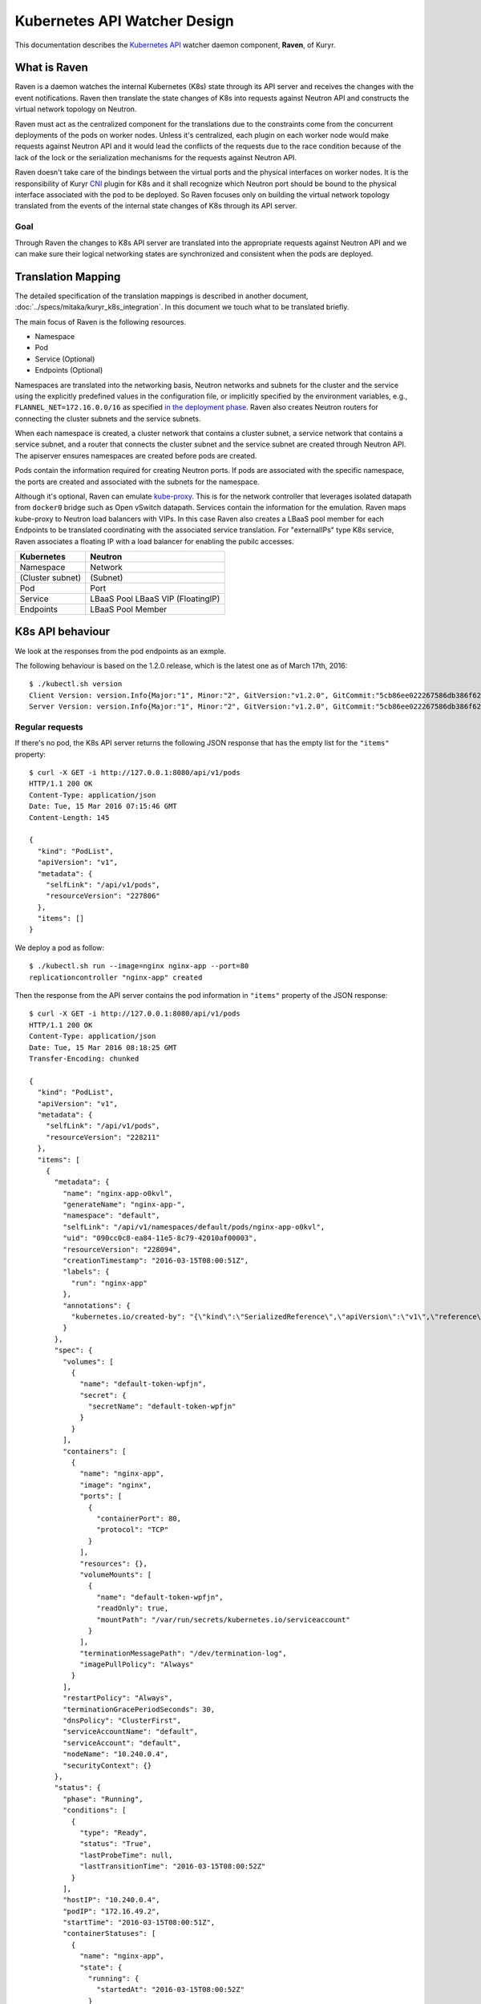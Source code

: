 ..
    This work is licensed under a Creative Commons Attribution 3.0 Unported
    License.

    http://creativecommons.org/licenses/by/3.0/legalcode

    Convention for heading levels in Neutron devref:
    =======  Heading 0 (reserved for the title in a document)
    -------  Heading 1
    ~~~~~~~  Heading 2
    +++++++  Heading 3
    '''''''  Heading 4
    (Avoid deeper levels because they do not render well.)

=============================
Kubernetes API Watcher Design
=============================

This documentation describes the `Kubernetes API <http://kubernetes.io/docs/api/>`_
watcher daemon component, **Raven**, of Kuryr.

What is Raven
-------------

Raven is a daemon watches the internal Kubernetes (K8s) state through its API
server and receives the changes with the event notifications. Raven then
translate the state changes of K8s into requests against Neutron API and
constructs the virtual network topology on Neutron.

Raven must act as the centralized component for the translations due to the
constraints come from the concurrent deployments of the pods on worker nodes.
Unless it's centralized, each plugin on each worker node would make requests
against Neutron API and it would lead the conflicts of the requests due to the
race condition because of the lack of the lock or the serialization mechanisms
for the requests against Neutron API.

Raven doesn't take care of the bindings between the virtual ports and the
physical interfaces on worker nodes. It is the responsibility of Kuryr `CNI <https://github.com/appc/cni>`_
plugin for K8s and it shall recognize which Neutron port should be bound to the
physical interface associated with the pod to be deployed. So Raven focuses
only on building the virtual network topology translated from the events of the
internal state changes of K8s through its API server.

Goal
~~~~

Through Raven the changes to K8s API server are translated into the appropriate
requests against Neutron API and we can make sure their logical networking states
are synchronized and consistent when the pods are deployed.

Translation Mapping
-------------------

The detailed specification of the translation mappings is described in another
document, :doc:`../specs/mitaka/kuryr_k8s_integration`. In this document we touch what
to be translated briefly.

The main focus of Raven is the following resources.

* Namespace
* Pod
* Service (Optional)
* Endpoints (Optional)

Namespaces are translated into the networking basis, Neutron networks and
subnets for the cluster and the service using the explicitly predefined values
in the configuration file, or implicitly specified by the environment
variables, e.g., ``FLANNEL_NET=172.16.0.0/16`` as specified
`in the deployment phase <https://github.com/kubernetes/kubernetes/search?utf8=%E2%9C%93&q=FLANNEL_NET>`_.
Raven also creates Neutron routers for connecting the cluster subnets and the service subnets.

When each namespace is created, a cluster network that contains a cluster
subnet, a service network that contains a service subnet, and a router that
connects the cluster subnet and the service subnet are created through Neutron
API. The apiserver ensures namespaces are created before pods are created.

Pods contain the information required for creating Neutron ports. If pods are
associated with the specific namespace, the ports are created and associated
with the subnets for the namespace.

Although it's optional, Raven can emulate `kube-proxy <http://kubernetes.io/docs/user-guide/services/#virtual-ips-and-service-proxies>`_.
This is for the network controller that leverages isolated datapath from ``docker0``
bridge such as Open vSwitch datapath. Services contain the information for the
emulation. Raven maps kube-proxy to Neutron load balancers with VIPs. In this case
Raven also creates a LBaaS pool member for each Endpoints to be translated
coordinating with the associated service translation. For "externalIPs" type K8s
service, Raven associates a floating IP with a load balancer for enabling the pubilc
accesses.

================= =================
Kubernetes        Neutron
================= =================
Namespace         Network
(Cluster subnet)  (Subnet)
Pod               Port
Service           LBaaS Pool
                  LBaaS VIP
                  (FloatingIP)
Endpoints         LBaaS Pool Member
================= =================


.. _k8s-api-behaviour:

K8s API behaviour
-----------------

We look at the responses from the pod endpoints as an exmple.

The following behaviour is based on the 1.2.0 release, which is the latest one
as of March 17th, 2016::

    $ ./kubectl.sh version
    Client Version: version.Info{Major:"1", Minor:"2", GitVersion:"v1.2.0", GitCommit:"5cb86ee022267586db386f62781338b0483733b3", GitTreeState:"clean"}
    Server Version: version.Info{Major:"1", Minor:"2", GitVersion:"v1.2.0", GitCommit:"5cb86ee022267586db386f62781338b0483733b3", GitTreeState:"clean"}

Regular requests
~~~~~~~~~~~~~~~~

If there's no pod, the K8s API server returns the following JSON response that
has the empty list for the ``"items"`` property::

    $ curl -X GET -i http://127.0.0.1:8080/api/v1/pods
    HTTP/1.1 200 OK
    Content-Type: application/json
    Date: Tue, 15 Mar 2016 07:15:46 GMT
    Content-Length: 145

    {
      "kind": "PodList",
      "apiVersion": "v1",
      "metadata": {
        "selfLink": "/api/v1/pods",
        "resourceVersion": "227806"
      },
      "items": []
    }

We deploy a pod as follow::

    $ ./kubectl.sh run --image=nginx nginx-app --port=80
    replicationcontroller "nginx-app" created

Then the response from the API server contains the pod information in
``"items"`` property of the JSON response::

    $ curl -X GET -i http://127.0.0.1:8080/api/v1/pods
    HTTP/1.1 200 OK
    Content-Type: application/json
    Date: Tue, 15 Mar 2016 08:18:25 GMT
    Transfer-Encoding: chunked

    {
      "kind": "PodList",
      "apiVersion": "v1",
      "metadata": {
        "selfLink": "/api/v1/pods",
        "resourceVersion": "228211"
      },
      "items": [
        {
          "metadata": {
            "name": "nginx-app-o0kvl",
            "generateName": "nginx-app-",
            "namespace": "default",
            "selfLink": "/api/v1/namespaces/default/pods/nginx-app-o0kvl",
            "uid": "090cc0c8-ea84-11e5-8c79-42010af00003",
            "resourceVersion": "228094",
            "creationTimestamp": "2016-03-15T08:00:51Z",
            "labels": {
              "run": "nginx-app"
            },
            "annotations": {
              "kubernetes.io/created-by": "{\"kind\":\"SerializedReference\",\"apiVersion\":\"v1\",\"reference\":{\"kind\":\"ReplicationController\",\"namespace\":\"default\",\"name\":\"nginx-app\",\"uid\":\"090bfb57-ea84-11e5-8c79-42010af00003\",\"apiVersion\":\"v1\",\"resourceVersion\":\"228081\"}}\n"
            }
          },
          "spec": {
            "volumes": [
              {
                "name": "default-token-wpfjn",
                "secret": {
                  "secretName": "default-token-wpfjn"
                }
              }
            ],
            "containers": [
              {
                "name": "nginx-app",
                "image": "nginx",
                "ports": [
                  {
                    "containerPort": 80,
                    "protocol": "TCP"
                  }
                ],
                "resources": {},
                "volumeMounts": [
                  {
                    "name": "default-token-wpfjn",
                    "readOnly": true,
                    "mountPath": "/var/run/secrets/kubernetes.io/serviceaccount"
                  }
                ],
                "terminationMessagePath": "/dev/termination-log",
                "imagePullPolicy": "Always"
              }
            ],
            "restartPolicy": "Always",
            "terminationGracePeriodSeconds": 30,
            "dnsPolicy": "ClusterFirst",
            "serviceAccountName": "default",
            "serviceAccount": "default",
            "nodeName": "10.240.0.4",
            "securityContext": {}
          },
          "status": {
            "phase": "Running",
            "conditions": [
              {
                "type": "Ready",
                "status": "True",
                "lastProbeTime": null,
                "lastTransitionTime": "2016-03-15T08:00:52Z"
              }
            ],
            "hostIP": "10.240.0.4",
            "podIP": "172.16.49.2",
            "startTime": "2016-03-15T08:00:51Z",
            "containerStatuses": [
              {
                "name": "nginx-app",
                "state": {
                  "running": {
                    "startedAt": "2016-03-15T08:00:52Z"
                  }
                },
                "lastState": {},
                "ready": true,
                "restartCount": 0,
                "image": "nginx",
                "imageID": "docker://sha256:af4b3d7d5401624ed3a747dc20f88e2b5e92e0ee9954aab8f1b5724d7edeca5e",
                "containerID": "docker://b97168314ad58404dbce7cb94291db7a976d2cb824b39e5864bf4bdaf27af255"
              }
            ]
          }
        }
      ]
    }

We get the current snapshot of the requested resources with the regular
requests against the K8s API server.

Requests with ``watch=true`` query string
~~~~~~~~~~~~~~~~~~~~~~~~~~~~~~~~~~~~~~~~~

K8s provides the "watch" capability for the endpoints with ``/watch/`` prefix
for the specific resource name, i.e., ``/api/v1/watch/pods``, or ``watch=true``
query string.

If there's no pod, we get only the response header and the connection is kept
open::

    $ curl -X GET -i http://127.0.0.1:8080/api/v1/pods?watch=true
    HTTP/1.1 200 OK
    Transfer-Encoding: chunked
    Date: Tue, 15 Mar 2016 08:00:09 GMT
    Content-Type: text/plain; charset=utf-8
    Transfer-Encoding: chunked

We create a pod as we did for the case without the ``watch=true`` query string::

    $ ./kubectl.sh run --image=nginx nginx-app --port=80
    replicationcontroller "nginx-app" created

Then we observe the JSON data corresponds to the event is given by each line.
The event type is given in ``"type"`` property of the JSON data, i.e.,
``"ADDED"``, ``"MODIFIED"`` and ``"DELETED"``::

    $ curl -X GET -i http://127.0.0.1:8080/api/v1/pods?watch=true
    HTTP/1.1 200 OK
    Transfer-Encoding: chunked
    Date: Tue, 15 Mar 2016 08:00:09 GMT
    Content-Type: text/plain; charset=utf-8
    Transfer-Encoding: chunked

    {"type":"ADDED","object":{"kind":"Pod","apiVersion":"v1","metadata":{"name":"nginx-app-o0kvl","generateName":"nginx-app-","namespace":"default","selfLink":"/api/v1/namespaces/default/pods/nginx-app-o0kvl","uid":"090cc0c8-ea84-11e5-8c79-42010af00003","resourceVersion":"228082","creationTimestamp":"2016-03-15T08:00:51Z","labels":{"run":"nginx-app"},"annotations":{"kubernetes.io/created-by":"{\"kind\":\"SerializedReference\",\"apiVersion\":\"v1\",\"reference\":{\"kind\":\"ReplicationController\",\"namespace\":\"default\",\"name\":\"nginx-app\",\"uid\":\"090bfb57-ea84-11e5-8c79-42010af00003\",\"apiVersion\":\"v1\",\"resourceVersion\":\"228081\"}}\n"}},"spec":{"volumes":[{"name":"default-token-wpfjn","secret":{"secretName":"default-token-wpfjn"}}],"containers":[{"name":"nginx-app","image":"nginx","ports":[{"containerPort":80,"protocol":"TCP"}],"resources":{},"volumeMounts":[{"name":"default-token-wpfjn","readOnly":true,"mountPath":"/var/run/secrets/kubernetes.io/serviceaccount"}],"terminationMessagePath":"/dev/termination-log","imagePullPolicy":"Always"}],"restartPolicy":"Always","terminationGracePeriodSeconds":30,"dnsPolicy":"ClusterFirst","serviceAccountName":"default","serviceAccount":"default","securityContext":{}},"status":{"phase":"Pending"}}}
    {"type":"MODIFIED","object":{"kind":"Pod","apiVersion":"v1","metadata":{"name":"nginx-app-o0kvl","generateName":"nginx-app-","namespace":"default","selfLink":"/api/v1/namespaces/default/pods/nginx-app-o0kvl","uid":"090cc0c8-ea84-11e5-8c79-42010af00003","resourceVersion":"228084","creationTimestamp":"2016-03-15T08:00:51Z","labels":{"run":"nginx-app"},"annotations":{"kubernetes.io/created-by":"{\"kind\":\"SerializedReference\",\"apiVersion\":\"v1\",\"reference\":{\"kind\":\"ReplicationController\",\"namespace\":\"default\",\"name\":\"nginx-app\",\"uid\":\"090bfb57-ea84-11e5-8c79-42010af00003\",\"apiVersion\":\"v1\",\"resourceVersion\":\"228081\"}}\n"}},"spec":{"volumes":[{"name":"default-token-wpfjn","secret":{"secretName":"default-token-wpfjn"}}],"containers":[{"name":"nginx-app","image":"nginx","ports":[{"containerPort":80,"protocol":"TCP"}],"resources":{},"volumeMounts":[{"name":"default-token-wpfjn","readOnly":true,"mountPath":"/var/run/secrets/kubernetes.io/serviceaccount"}],"terminationMessagePath":"/dev/termination-log","imagePullPolicy":"Always"}],"restartPolicy":"Always","terminationGracePeriodSeconds":30,"dnsPolicy":"ClusterFirst","serviceAccountName":"default","serviceAccount":"default","nodeName":"10.240.0.4","securityContext":{}},"status":{"phase":"Pending"}}}
    {"type":"MODIFIED","object":{"kind":"Pod","apiVersion":"v1","metadata":{"name":"nginx-app-o0kvl","generateName":"nginx-app-","namespace":"default","selfLink":"/api/v1/namespaces/default/pods/nginx-app-o0kvl","uid":"090cc0c8-ea84-11e5-8c79-42010af00003","resourceVersion":"228088","creationTimestamp":"2016-03-15T08:00:51Z","labels":{"run":"nginx-app"},"annotations":{"kubernetes.io/created-by":"{\"kind\":\"SerializedReference\",\"apiVersion\":\"v1\",\"reference\":{\"kind\":\"ReplicationController\",\"namespace\":\"default\",\"name\":\"nginx-app\",\"uid\":\"090bfb57-ea84-11e5-8c79-42010af00003\",\"apiVersion\":\"v1\",\"resourceVersion\":\"228081\"}}\n"}},"spec":{"volumes":[{"name":"default-token-wpfjn","secret":{"secretName":"default-token-wpfjn"}}],"containers":[{"name":"nginx-app","image":"nginx","ports":[{"containerPort":80,"protocol":"TCP"}],"resources":{},"volumeMounts":[{"name":"default-token-wpfjn","readOnly":true,"mountPath":"/var/run/secrets/kubernetes.io/serviceaccount"}],"terminationMessagePath":"/dev/termination-log","imagePullPolicy":"Always"}],"restartPolicy":"Always","terminationGracePeriodSeconds":30,"dnsPolicy":"ClusterFirst","serviceAccountName":"default","serviceAccount":"default","nodeName":"10.240.0.4","securityContext":{}},"status":{"phase":"Pending","conditions":[{"type":"Ready","status":"False","lastProbeTime":null,"lastTransitionTime":"2016-03-15T08:00:51Z","reason":"ContainersNotReady","message":"containers with unready status: [nginx-app]"}],"hostIP":"10.240.0.4","startTime":"2016-03-15T08:00:51Z","containerStatuses":[{"name":"nginx-app","state":{"waiting":{"reason":"ContainerCreating","message":"Image: nginx is ready, container is creating"}},"lastState":{},"ready":false,"restartCount":0,"image":"nginx","imageID":""}]}}}
    {"type":"MODIFIED","object":{"kind":"Pod","apiVersion":"v1","metadata":{"name":"nginx-app-o0kvl","generateName":"nginx-app-","namespace":"default","selfLink":"/api/v1/namespaces/default/pods/nginx-app-o0kvl","uid":"090cc0c8-ea84-11e5-8c79-42010af00003","resourceVersion":"228094","creationTimestamp":"2016-03-15T08:00:51Z","labels":{"run":"nginx-app"},"annotations":{"kubernetes.io/created-by":"{\"kind\":\"SerializedReference\",\"apiVersion\":\"v1\",\"reference\":{\"kind\":\"ReplicationController\",\"namespace\":\"default\",\"name\":\"nginx-app\",\"uid\":\"090bfb57-ea84-11e5-8c79-42010af00003\",\"apiVersion\":\"v1\",\"resourceVersion\":\"228081\"}}\n"}},"spec":{"volumes":[{"name":"default-token-wpfjn","secret":{"secretName":"default-token-wpfjn"}}],"containers":[{"name":"nginx-app","image":"nginx","ports":[{"containerPort":80,"protocol":"TCP"}],"resources":{},"volumeMounts":[{"name":"default-token-wpfjn","readOnly":true,"mountPath":"/var/run/secrets/kubernetes.io/serviceaccount"}],"terminationMessagePath":"/dev/termination-log","imagePullPolicy":"Always"}],"restartPolicy":"Always","terminationGracePeriodSeconds":30,"dnsPolicy":"ClusterFirst","serviceAccountName":"default","serviceAccount":"default","nodeName":"10.240.0.4","securityContext":{}},"status":{"phase":"Running","conditions":[{"type":"Ready","status":"True","lastProbeTime":null,"lastTransitionTime":"2016-03-15T08:00:52Z"}],"hostIP":"10.240.0.4","podIP":"172.16.49.2","startTime":"2016-03-15T08:00:51Z","containerStatuses":[{"name":"nginx-app","state":{"running":{"startedAt":"2016-03-15T08:00:52Z"}},"lastState":{},"ready":true,"restartCount":0,"image":"nginx","imageID":"docker://sha256:af4b3d7d5401624ed3a747dc20f88e2b5e92e0ee9954aab8f1b5724d7edeca5e","containerID":"docker://b97168314ad58404dbce7cb94291db7a976d2cb824b39e5864bf4bdaf27af255"}]}}}

Raven Technical Design Overview
-------------------------------

Problem Statement
~~~~~~~~~~~~~~~~~

To conform to the I/O bound requirement described in :ref:`k8s-api-behaviour`,
the multiplexed concurrent network I/O is demanded.
`eventlet <http://eventlet.net/>`_ is used in various OpenStack projects for this
purpose as well as other libraries such as `Twisted <https://twistedmatrix.com/trac/>`_,
`Tornado <http://tornadoweb.org/>`_ and `gevent <http://www.gevent.org/>`_.
However, it has problems as described in
"`What's wrong with eventlet? <https://wiki.openstack.org/wiki/Oslo/blueprints/asyncio#What.27s_wrong_with_eventlet.3F>`_"
on the OpenStack wiki page.

asyncio and Python 3 by default
~~~~~~~~~~~~~~~~~~~~~~~~~~~~~~~

`asyncio <https://www.python.org/dev/peps/pep-3156/>`_ was introduced as a
standard asynchronous I/O library in Python 3.4. Its event loop and coroutines
provide the mechanism to multiplex network I/O in the asynchronous fashion.
Compared with eventlet, we can explicitly mark the I/O operations asynchronous
with ``yield from`` or ``await`` introduced in Python 3.5.

`Trollius <http://trollius.readthedocs.org/>`_ is a port of asyncio to Python 2.x.
However `Trollius documentation <http://trollius.readthedocs.org/deprecated.html>`_
is describing a list of problems and even promoting the migration to Python 3
with asyncio.

Kuryr is still a quite young project in OpenStack Neutron big tent. In addition
to that, since it's a container related project it should be able to be run
inside a container. So do Raven. Therefore we take a path to support for only
Python 3 and drop Python 2.

With asyncio we can achieve concurrent networking I/O operations required by
watchers watch multiple endpoints and translate their responses into requests
against Neutron and K8s API server.

Watchers
~~~~~~~~

A watcher can be represented as a pair of an API endpoint and a function used
for the translation essentially. That is, the pair of what is translated and
how it is. The API endpoint URI is associated with the stream of the event
notifications and the translation function maps each event coming from the
apiserver into another form such as the request against Neutron API server.

Watchers can be considered as concerns and reactions. They should be decoupled
from the actual task dispatcher and their consumers. A single or multiple
watchers can be mixed into the single class that leverages them, i.e., Raven,
or even mutliple classes leverage them can have the same concern and the same
reaction. The watchers can be able to be mixed into the single entity of the
watcher user but they should work independently. For instance, ``AliceWatcher``
does its work and knows nothing about other watchers such as ``BobWatcher``.
They don't work together depending on one or each.

A minimum watcher can be defined as follow.

.. code-block:: python

    from kuryr.raven import watchers

    class SomeWatcher(watchers.K8sApiWatcher):
        WATCH_ENDPOINT = '/'

        def translate(self, deserialized_json):
            pass

The watcher is defined in the declarative way and ideally doesn't care when it
is called and by whom. However, it needs to recognize the context such as the
event type and behave appropriately according to the situation.

Raven
~~~~~

Raven acts as a daemon and it should be able to be started or stopped by
operators. It delegates the actual watch tasks to the watchers and dispatch
them with the single JSON response corresponds to each endpoint on which the
watcher has its concern.

Hence, Raven holds one or multiple watchers, opens connections for each
endpoint, makes HTTP requests, gets HTTP responses and parses every event
notification and dispatches the translate methods of the watchers routed based
on their corresponding endpoints.

To register the watchers to Raven or any class, ``register_watchers`` decorator
is used. It simply inserts the watchers into the dictionary in the class,
``WATCH_ENDPOINTS_AND_CALLBACKS`` and it's up to the class how use the
registerd watchers. The classes passed to ``register_watchers`` are defined in
the configuration file and you can specify only what you need.

In the case of Raven, it starts the event loop, open connections for each
registered watcher and keeps feeding the notified events to the translate
methods of the watchers.

Raven is a service implements ``oslo_service.service.Service``. When ``start``
method is called, it starts the event loop and delegatations of the watch tasks.
If ``SIGINT`` or ``SIGTERM`` signal is sent to Raven, it cancells all watch
tasks, closes connections and stops immediately. Otherwise Raven lets watchers
keep watching the API endpionts until the API server sends EOF strings. When
``stop`` is called, it cancells all watch tasks, closes connections and stops
as well.

Ideally, the translate method can be a pure function that doesn't depend on the
user of the watcher. However, the translation gets involved in requests against
Neutron and possibly the K8s API server. And it depends on the Neutron client
that shall be shared among the watchers. Hence, Raven calls the translate
methods of the watchers binding itself to ``self``. That is, Raven can
propagate its contexts to the watchers and in this way watchers can share the
same contexts. However, it's responsibilty of the writer of the watchers to
track which variables are defined in Raven and what they are.

Appendix A: JSON response from the apiserver for each resource
--------------------------------------------------------------

Namespace
~~~~~~~~~

::

    /api/v1/namespaces?watch=true

ADDED
+++++

::

    {
      "type": "ADDED",
      "object": {
        "kind": "Namespace",
        "apiVersion": "v1",
        "metadata": {
          "name": "test",
          "selfLink": "/api/v1/namespaces/test",
          "uid": "f094ea6b-06c2-11e6-8128-42010af00003",
          "resourceVersion": "497821",
          "creationTimestamp": "2016-04-20T06:41:41Z"
        },
        "spec": {
          "finalizers": [
            "kubernetes"
          ]
        },
        "status": {
          "phase": "Active"
        }
      }
    }

MODIFIED
++++++++

::

    {
      "type": "MODIFIED",
      "object": {
        "kind": "Namespace",
        "apiVersion": "v1",
        "metadata": {
          "name": "test",
          "selfLink": "/api/v1/namespaces/test",
          "uid": "f094ea6b-06c2-11e6-8128-42010af00003",
          "resourceVersion": "519095",
          "creationTimestamp": "2016-04-20T06:41:41Z",
          "deletionTimestamp": "2016-04-21T08:47:53Z"
        },
        "spec": {
          "finalizers": [
            "kubernetes"
          ]
        },
        "status": {
          "phase": "Terminating"
        }
      }
    }

DELETED
+++++++

::

    {
      "type": "DELETED",
      "object": {
        "kind": "Namespace",
        "apiVersion": "v1",
        "metadata": {
          "name": "test",
          "selfLink": "/api/v1/namespaces/test",
          "uid": "f094ea6b-06c2-11e6-8128-42010af00003",
          "resourceVersion": "519099",
          "creationTimestamp": "2016-04-20T06:41:41Z",
          "deletionTimestamp": "2016-04-21T08:47:53Z"
        },
        "spec": {},
        "status": {
          "phase": "Terminating"
        }
      }
    }


Pod
~~~

::

    /api/v1/pods?watch=true

ADDED
+++++

::

    {
      "type": "ADDED",
      "object": {
        "kind": "Pod",
        "apiVersion": "v1",
        "metadata": {
          "name": "my-nginx-y67ky",
          "generateName": "my-nginx-",
          "namespace": "default",
          "selfLink": "/api/v1/namespaces/default/pods/my-nginx-y67ky",
          "uid": "d42b0bb2-dc4e-11e5-8c79-42010af00003",
          "resourceVersion": "63355",
          "creationTimestamp": "2016-02-26T06:04:42Z",
          "labels": {
            "run": "my-nginx"
          },
          "annotations": {
            "kubernetes.io/created-by": {
              "kind": "SerializedReference",
              "apiVersion": "v1",
              "reference": {
                "kind": "ReplicationController",
                "namespace": "default",
                "name": "my-nginx",
                "uid": "d42a4ee1-dc4e-11e5-8c79-42010af00003",
                "apiVersion": "v1",
                "resourceVersion": "63348"
              }
            }
          }
        },
        "spec": {
          "volumes": [
            {
              "name": "default-token-wpfjn",
              "secret": {
                "secretName": "default-token-wpfjn"
              }
            }
          ],
          "containers": [
            {
              "name": "my-nginx",
              "image": "nginx",
              "ports": [
                {
                  "containerPort": 80,
                  "protocol": "TCP"
                }
              ],
              "resources": {},
              "volumeMounts": [
                {
                  "name": "default-token-wpfjn",
                  "readOnly": true,
                  "mountPath": "/var/run/secrets/kubernetes.io/serviceaccount"
                }
              ],
              "terminationMessagePath": "/dev/termination-log",
              "imagePullPolicy": "Always"
            }
          ],
          "restartPolicy": "Always",
          "terminationGracePeriodSeconds": 30,
          "dnsPolicy": "ClusterFirst",
          "serviceAccountName": "default",
          "serviceAccount": "default",
          "nodeName": "10.240.0.4",
          "securityContext": {}
        },
        "status": {
          "phase": "Pending",
          "conditions": [
            {
              "type": "Ready",
              "status": "False",
              "lastProbeTime": null,
              "lastTransitionTime": "2016-02-26T06:04:43Z",
              "reason": "ContainersNotReady",
              "message": "containers with unready status: [my-nginx]"
            }
          ],
          "hostIP": "10.240.0.4",
          "startTime": "2016-02-26T06:04:43Z",
          "containerStatuses": [
            {
              "name": "my-nginx",
              "state": {
                "waiting": {
                  "reason": "ContainerCreating",
                  "message": "Image: nginx is ready, container is creating"
                }
              },
              "lastState": {},
              "ready": false,
              "restartCount": 0,
              "image": "nginx",
              "imageID": ""
            }
          ]
        }
      }
    }

MODIFIED
++++++++

::

    {
      "type": "MODIFIED",
      "object": {
        "kind": "Pod",
        "apiVersion": "v1",
        "metadata": {
          "name": "my-nginx-y67ky",
          "generateName": "my-nginx-",
          "namespace": "default",
          "selfLink": "/api/v1/namespaces/default/pods/my-nginx-y67ky",
          "uid": "d42b0bb2-dc4e-11e5-8c79-42010af00003",
          "resourceVersion": "63425",
          "creationTimestamp": "2016-02-26T06:04:42Z",
          "deletionTimestamp": "2016-02-26T06:06:16Z",
          "deletionGracePeriodSeconds": 30,
          "labels": {
            "run": "my-nginx"
          },
          "annotations": {
            "kubernetes.io/created-by": {
              "kind": "SerializedReference",
              "apiVersion": "v1",
              "reference": {
                "kind": "ReplicationController",
                "namespace": "default",
                "name": "my-nginx",
                "uid": "d42a4ee1-dc4e-11e5-8c79-42010af00003",
                "apiVersion": "v1",
                "resourceVersion": "63348"
              }
            }
          }
        },
        "spec": {
          "volumes": [
            {
              "name": "default-token-wpfjn",
              "secret": {
                "secretName": "default-token-wpfjn"
              }
            }
          ],
          "containers": [
            {
              "name": "my-nginx",
              "image": "nginx",
              "ports": [
                {
                  "containerPort": 80,
                  "protocol": "TCP"
                }
              ],
              "resources": {},
              "volumeMounts": [
                {
                  "name": "default-token-wpfjn",
                  "readOnly": true,
                  "mountPath": "/var/run/secrets/kubernetes.io/serviceaccount"
                }
              ],
              "terminationMessagePath": "/dev/termination-log",
              "imagePullPolicy": "Always"
            }
          ],
          "restartPolicy": "Always",
          "terminationGracePeriodSeconds": 30,
          "dnsPolicy": "ClusterFirst",
          "serviceAccountName": "default",
          "serviceAccount": "default",
          "nodeName": "10.240.0.4",
          "securityContext": {}
        },
        "status": {
          "phase": "Pending",
          "conditions": [
            {
              "type": "Ready",
              "status": "False",
              "lastProbeTime": null,
              "lastTransitionTime": "2016-02-26T06:04:43Z",
              "reason": "ContainersNotReady",
              "message": "containers with unready status: [my-nginx]"
            }
          ],
          "hostIP": "10.240.0.4",
          "startTime": "2016-02-26T06:04:43Z",
          "containerStatuses": [
            {
              "name": "my-nginx",
              "state": {
                "waiting": {
                  "reason": "ContainerCreating",
                  "message": "Image: nginx is ready, container is creating"
                }
              },
              "lastState": {},
              "ready": false,
              "restartCount": 0,
              "image": "nginx",
              "imageID": ""
            }
          ]
        }
      }
    }

DELETED
+++++++

::

    {
      "type": "DELETED",
      "object": {
        "kind": "Pod",
        "apiVersion": "v1",
        "metadata": {
          "name": "my-nginx-y67ky",
          "generateName": "my-nginx-",
          "namespace": "default",
          "selfLink": "/api/v1/namespaces/default/pods/my-nginx-y67ky",
          "uid": "d42b0bb2-dc4e-11e5-8c79-42010af00003",
          "resourceVersion": "63431",
          "creationTimestamp": "2016-02-26T06:04:42Z",
          "deletionTimestamp": "2016-02-26T06:05:46Z",
          "deletionGracePeriodSeconds": 0,
          "labels": {
            "run": "my-nginx"
          },
          "annotations": {
            "kubernetes.io/created-by": {
              "kind": "SerializedReference",
              "apiVersion": "v1",
              "reference": {
                "kind": "ReplicationController",
                "namespace": "default",
                "name": "my-nginx",
                "uid": "d42a4ee1-dc4e-11e5-8c79-42010af00003",
                "apiVersion": "v1",
                "resourceVersion": "63348"
              }
            }
          }
        },
        "spec": {
          "volumes": [
            {
              "name": "default-token-wpfjn",
              "secret": {
                "secretName": "default-token-wpfjn"
              }
            }
          ],
          "containers": [
            {
              "name": "my-nginx",
              "image": "nginx",
              "ports": [
                {
                  "containerPort": 80,
                  "protocol": "TCP"
                }
              ],
              "resources": {},
              "volumeMounts": [
                {
                  "name": "default-token-wpfjn",
                  "readOnly": true,
                  "mountPath": "/var/run/secrets/kubernetes.io/serviceaccount"
                }
              ],
              "terminationMessagePath": "/dev/termination-log",
              "imagePullPolicy": "Always"
            }
          ],
          "restartPolicy": "Always",
          "terminationGracePeriodSeconds": 30,
          "dnsPolicy": "ClusterFirst",
          "serviceAccountName": "default",
          "serviceAccount": "default",
          "nodeName": "10.240.0.4",
          "securityContext": {}
        },
        "status": {
          "phase": "Pending",
          "conditions": [
            {
              "type": "Ready",
              "status": "False",
              "lastProbeTime": null,
              "lastTransitionTime": "2016-02-26T06:04:43Z",
              "reason": "ContainersNotReady",
              "message": "containers with unready status: [my-nginx]"
            }
          ],
          "hostIP": "10.240.0.4",
          "startTime": "2016-02-26T06:04:43Z",
          "containerStatuses": [
            {
              "name": "my-nginx",
              "state": {
                "waiting": {
                  "reason": "ContainerCreating",
                  "message": "Image: nginx is ready, container is creating"
                }
              },
              "lastState": {},
              "ready": false,
              "restartCount": 0,
              "image": "nginx",
              "imageID": ""
            }
          ]
        }
      }
    }

Service
~~~~~~~

::

    /api/v1/services?watch=true

ADDED
+++++

::

    {
      "type": "ADDED",
      "object": {
        "kind": "Service",
        "apiVersion": "v1",
        "metadata": {
          "name": "redis-master",
          "namespace": "default",
          "selfLink": "/api/v1/namespaces/default/services/redis-master",
          "uid": "7aecfdac-d54c-11e5-8cc5-42010af00002",
          "resourceVersion": "2074",
          "creationTimestamp": "2016-02-17T08:00:16Z",
          "labels": {
            "app": "redis",
            "role": "master",
            "tier": "backend"
          }
        },
        "spec": {
          "ports": [
            {
              "protocol": "TCP",
              "port": 6379,
              "targetPort": 6379
            }
          ],
          "selector": {
            "app": "redis",
            "role": "master",
            "tier": "backend"
          },
          "clusterIP": "10.0.0.102",
          "type": "ClusterIP",
          "sessionAffinity": "None"
        },
        "status": {
          "loadBalancer": {}
        }
      }
    }

MODIFIED
++++++++

The event could not be observed.

DELETED
+++++++

::

    {
      "type": "DELETED",
      "object": {
        "kind": "Service",
        "apiVersion": "v1",
        "metadata": {
          "name": "redis-master",
          "namespace": "default",
          "selfLink": "/api/v1/namespaces/default/services/redis-master",
          "uid": "7aecfdac-d54c-11e5-8cc5-42010af00002",
          "resourceVersion": "2806",
          "creationTimestamp": "2016-02-17T08:00:16Z",
          "labels": {
            "app": "redis",
            "role": "master",
            "tier": "backend"
          }
        },
        "spec": {
          "ports": [
            {
              "protocol": "TCP",
              "port": 6379,
              "targetPort": 6379
            }
          ],
          "selector": {
            "app": "redis",
            "role": "master",
            "tier": "backend"
          },
          "clusterIP": "10.0.0.102",
          "type": "ClusterIP",
          "sessionAffinity": "None"
        },
        "status": {
          "loadBalancer": {}
        }
      }
    }

Endpoints
~~~~~~~~~

::

    /api/v1/endpoints?watch=true

ADDED
+++++

::

    {
      "type": "ADDED",
      "object": {
        "apiVersion": "v1",
        "kind": "Endpoints",
        "subsets": [],
        "metadata": {
          "creationTimestamp": "2016-06-10T06:26:57Z",
          "namespace": "default",
          "labels": {
            "app": "guestbook",
            "tier": "frontend"
          },
          "selfLink": "/api/v1/namespaces/default/endpoints/frontend",
          "name": "frontend",
          "uid": "5542ba6b-2ed4-11e6-8128-42010af00003",
          "resourceVersion": "1506396"
        }
      }
    }

MODIFIED
++++++++

::

    {
      "type": "MODIFIED",
      "object": {
        "apiVersion": "v1",
        "kind": "Endpoints",
        "subsets": [
          {
            "addresses": [
              {
                "targetRef": {
                  "kind": "Pod",
                  "name": "frontend-ib7ui",
                  "namespace": "default",
                  "uid": "554b2924-2ed4-11e6-8128-42010af00003",
                  "resourceVersion": "1506444"
                },
                "ip": "192.168.0.119"
              },
              {
                "targetRef": {
                  "kind": "Pod",
                  "name": "frontend-tt8ok",
                  "namespace": "default",
                  "uid": "554b37db-2ed4-11e6-8128-42010af00003",
                  "resourceVersion": "1506459"
                },
                "ip": "192.168.0.120"
              },
              {
                "targetRef": {
                  "kind": "Pod",
                  "name": "frontend-rxsaw",
                  "namespace": "default",
                  "uid": "554b43b8-2ed4-11e6-8128-42010af00003",
                  "resourceVersion": "1506442"
                },
                "ip": "192.168.0.121"
              }
            ],
            "ports": [
              {
                "port": 80,
                "protocol": "TCP"
              }
            ]
          }
        ],
        "metadata": {
          "creationTimestamp": "2016-06-10T06:26:57Z",
          "namespace": "default",
          "labels": {
            "app": "guestbook",
            "tier": "frontend"
          },
          "selfLink": "/api/v1/namespaces/default/endpoints/frontend",
          "name": "frontend",
          "uid": "5542ba6b-2ed4-11e6-8128-42010af00003",
          "resourceVersion": "1506460"
        }
      }
    }

DELETED
++++++++

The event could not be observed.

